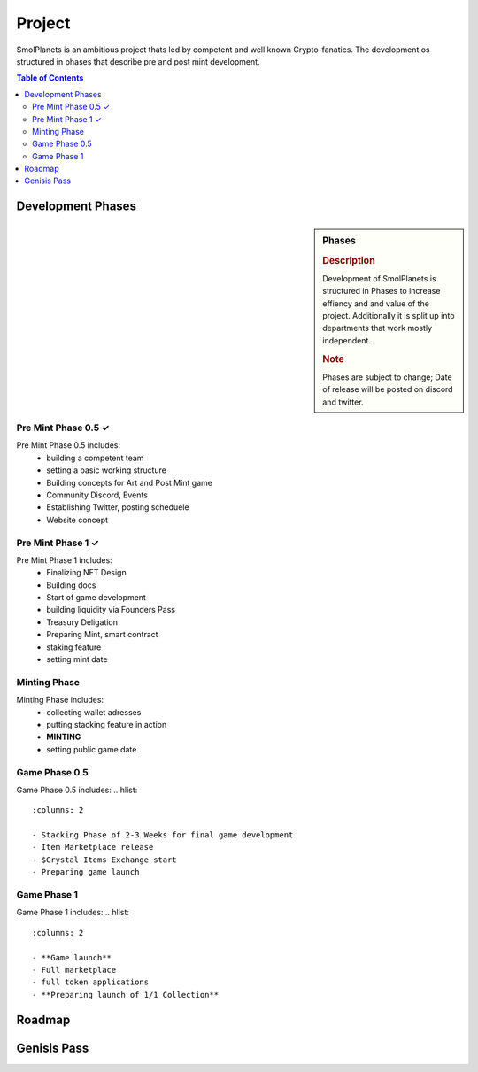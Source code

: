 Project
#######

SmolPlanets is an ambitious project thats led by competent and well known Crypto-fanatics.
The development os structured in phases that describe pre and post mint development.

.. contents:: Table of Contents


Development Phases
******************



.. sidebar:: Phases

   .. rubric:: Description

   Development of SmolPlanets is structured in Phases to
   increase effiency and and value of the project.
   Additionally it is split up into departments that work
   mostly independent.

   .. rubric:: Note

   Phases are subject to change;
   Date of release will be posted on discord and twitter.

Pre Mint Phase 0.5 ✓
====================
Pre Mint Phase 0.5 includes:
  - building a competent team
  - setting a basic working structure
  - Building concepts for Art and Post Mint game
  - Community Discord, Events
  - Establishing Twitter, posting scheduele
  - Website concept


Pre Mint Phase 1 ✓
================
Pre Mint Phase 1 includes:
  - Finalizing NFT Design
  - Building docs
  - Start of game development
  - building liquidity via Founders Pass
  - Treasury Deligation
  - Preparing Mint, smart contract
  - staking feature
  - setting mint date


Minting Phase
=============
Minting Phase includes:
 - collecting wallet adresses
 - putting stacking feature in action
 - **MINTING**
 - setting public game date


Game Phase 0.5
==============
Game Phase 0.5 includes:
.. hlist::
   :columns: 2
   
   - Stacking Phase of 2-3 Weeks for final game development
   - Item Marketplace release
   - $Crystal Items Exchange start
   - Preparing game launch




Game Phase 1
============
Game Phase 1 includes:
.. hlist::
   :columns: 2

   - **Game launch**
   - Full marketplace
   - full token applications
   - **Preparing launch of 1/1 Collection**





Roadmap
*******





Genisis Pass
************
